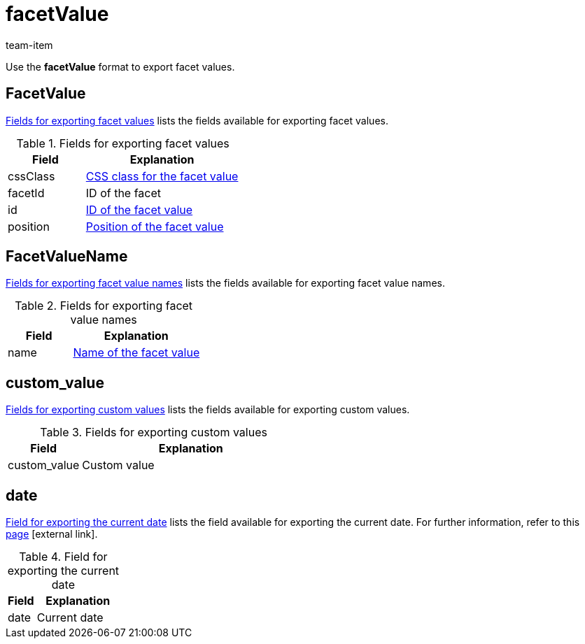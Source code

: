 = facetValue
:keywords: Exporting filter, Exporting filters, Filter exporting, Filters exporting, Filter export, Filters export, Export filter, Export filters, Filter-Export, Filters-Export, Export-Filter, Export-Filters, Exporting facet, Exporting facets, Facet exporting, Facets exporting, Facet export, Facets export, Export facet, Export facets, Facet-Export, Facets-Export, Export-Facet, Export-Facets
:page-aliases: facetvalue.adoc
:author: team-item

Use the *facetValue* format to export facet values.

[#100]
== FacetValue
<<table-fields-FacetValue>> lists the fields available for exporting facet values.

[[table-fields-FacetValue]]
.Fields for exporting facet values
[cols="1,2"]
|====
|Field |Explanation

|cssClass
|xref:item:frontend-item-search.adoc#140[CSS class for the facet value]

|facetId
|ID of the facet

|id
|xref:item:frontend-item-search.adoc#140[ID of the facet value]

|position
|xref:item:frontend-item-search.adoc#140[Position of the facet value]
|====

[#200]
== FacetValueName
<<table-fields-FacetValueName>> lists the fields available for exporting facet value names.

[[table-fields-FacetValueName]]
.Fields for exporting facet value names
[cols="1,2"]
|====
|Field |Explanation

|name
|xref:item:frontend-item-search.adoc#140[Name of the facet value]
|====

[#300]
== custom_value

<<table-fields-warehouse-custom-values>> lists the fields available for exporting custom values.

[[table-fields-warehouse-custom-values]]
.Fields for exporting custom values
[cols="1,3"]
|====
|Field |Explanation

|custom_value
|Custom value
|====

[#400]
== date
<<table-field-date>> lists the field available for exporting the current date. For further information, refer to this link:http://php.net/manual/en/function.date.php[page^]{nbsp}icon:external-link[].

[[table-field-date]]
.Field for exporting the current date
[cols="1,3"]
|====
|Field |Explanation

|date
|Current date
|====
